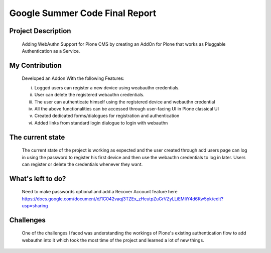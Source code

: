===============================
Google Summer Code Final Report
===============================

Project Description
--------------------
  Adding WebAuthn Support for Plone CMS by creating an AddOn for Plone that works as Pluggable Authentication as a Service.

My Contribution
----------------
  Developed an Addon With the following Features:

  i. Logged users can register a new device using weabauthn credentials.

  ii. User can delete the registered webauthn credentials.

  iii. The user can authenticate himself using the registered device and webauthn credential

  iv. All the above functionalities can be accessed through user-facing UI in Plone classical UI

  v. Created dedicated forms/dialogues for registration and authentication

  vi. Added links from standard login dialogue to login with webauthn

The current state
------------------
  The current state of the project is working as expected and the user created through add users page can log in using the password to register his first device and then use the webauthn credentials to log in later. Users can register or delete the credentials whenever they want.

What's left to do?
-------------------
  Need to make passwords optional and add a Recover Account feature here https://docs.google.com/document/d/1C042vaqj3TZEx_zHeutpZuGrVZyLLiEMIiY4d6Kw5pk/edit?usp=sharing

Challenges
----------
  One of the challenges I faced was understanding the workings of Plone's existing authentication flow to add webauthn into it which took the most time of the project and learned a lot of new things.
